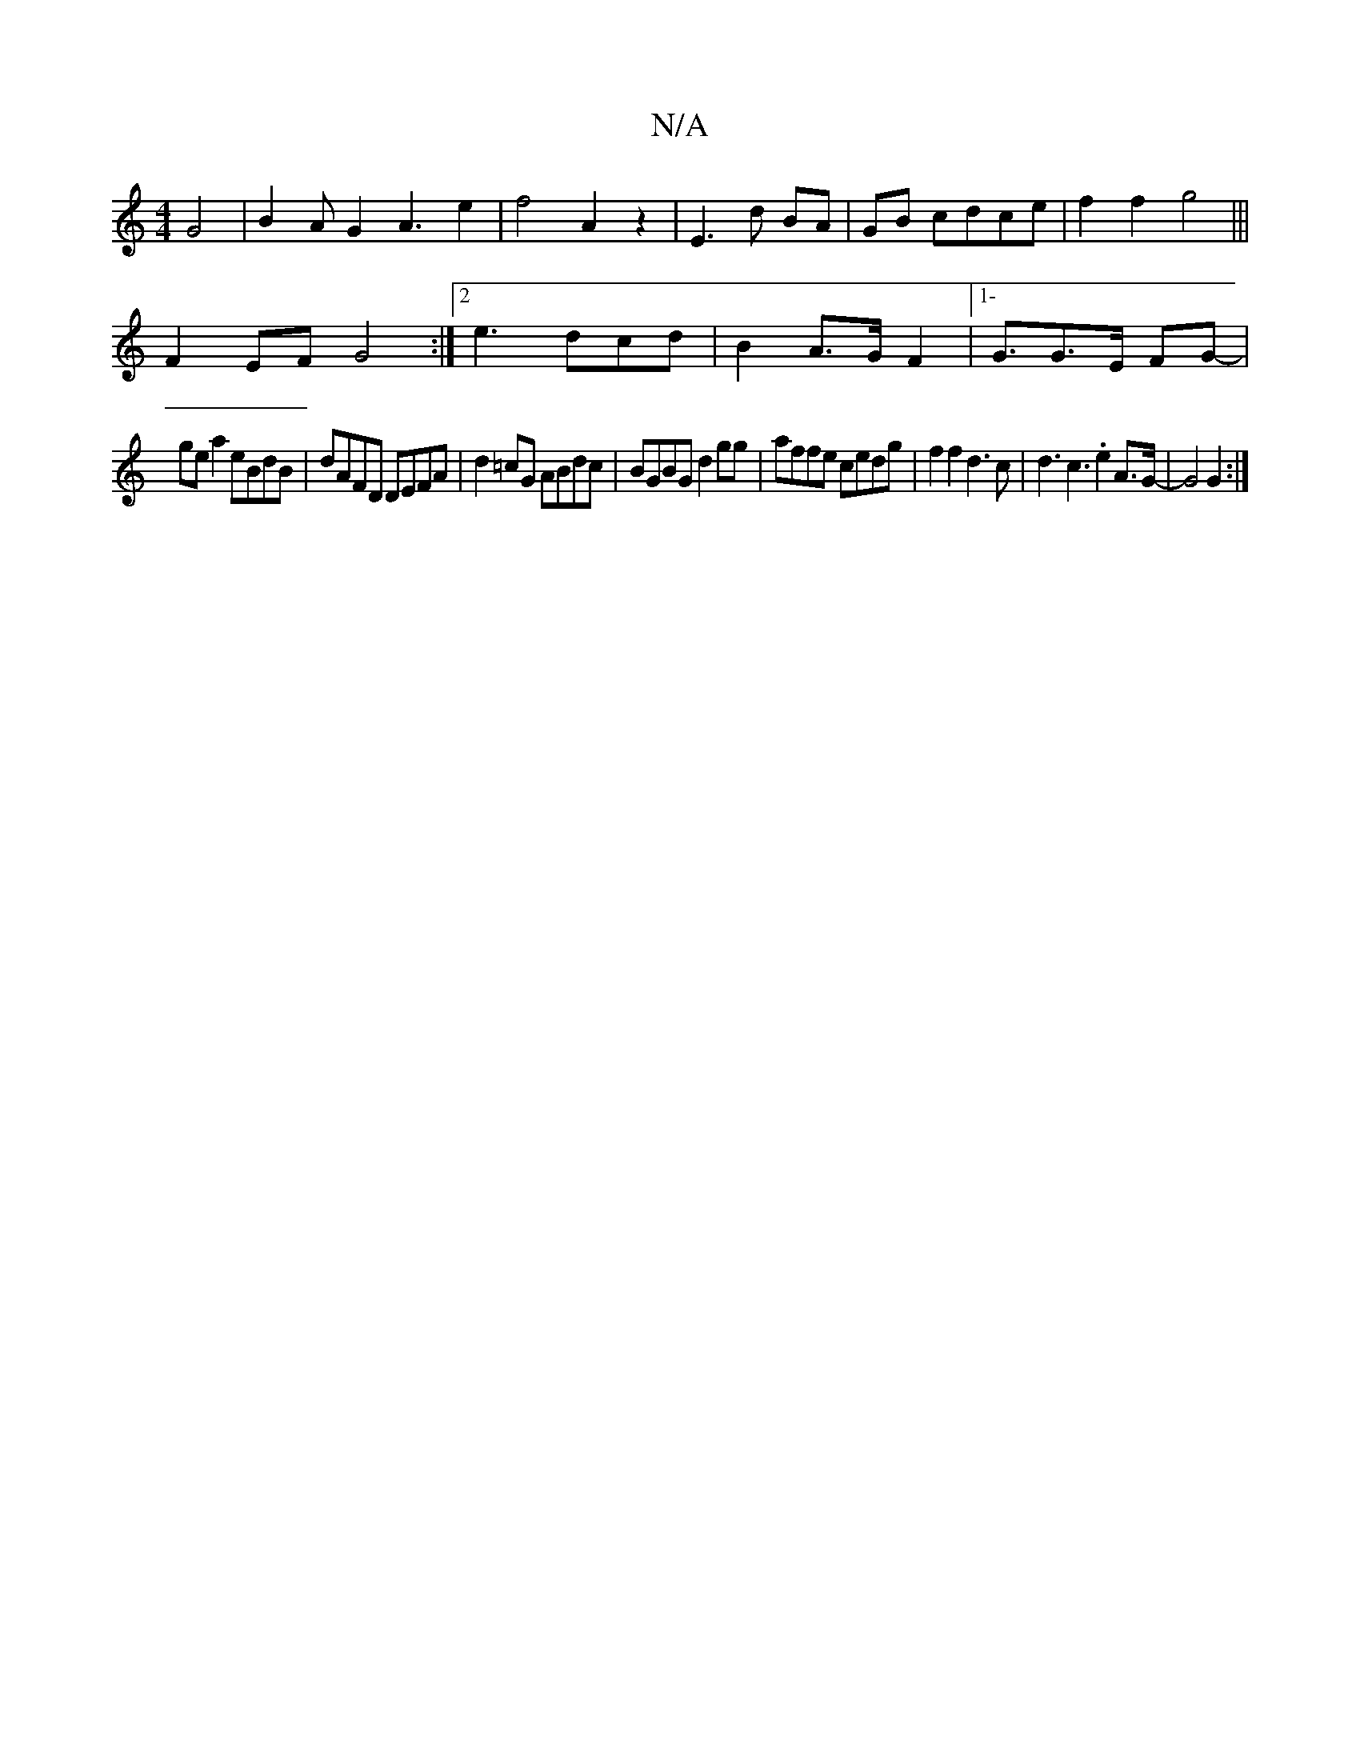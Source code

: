 X:1
T:N/A
M:4/4
R:N/A
K:Cmajor
4 G4|B2AG2A3e2|f4 A2z2|E3d BA|GB cdce|f2f2 g4|||
F2EF G4 :|2 e3 dcd | B2A3/2G/2 F2|1-/4G3/2G3/2E/2 FG-|
gea2 eBdB | dAFD DEFA|d2=cG ABdc|BGBG d2gg|affe cedg|f2f2 d3c|d3c3.e2 A>G-|G4 G2:|]

|G2 (G6 | c